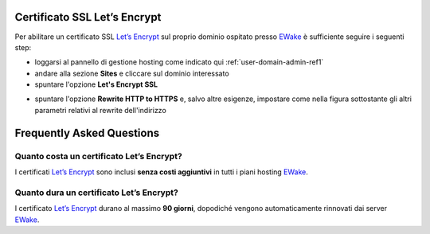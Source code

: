 Certificato SSL Let’s Encrypt
=============================

Per abilitare un certificato SSL `Let’s Encrypt <https://letsencrypt.org>`_ sul proprio dominio ospitato presso `EWake <https://ewake.it>`_ è sufficiente seguire i seguenti step:

- loggarsi al pannello di gestione hosting come indicato qui :ref:`user-domain-admin-ref1`
- andare alla sezione **Sites** e cliccare sul dominio interessato
- spuntare l'opzione **Let's Encrypt SSL**

.. image:: /assets/img/domain/ssl/letsencrypt.png

- spuntare l'opzione **Rewrite HTTP to HTTPS** e, salvo altre esigenze, impostare come nella figura sottostante gli altri parametri relativi al rewrite dell'indirizzo

.. image:: /assets/img/domain/ssl/redirect.png


Frequently Asked Questions
==========================

Quanto costa un certificato Let’s Encrypt?
------------------------------------------

I certificati `Let’s Encrypt <https://letsencrypt.org>`_ sono inclusi **senza costi aggiuntivi** in tutti i piani hosting `EWake <https://ewake.it>`_.


Quanto dura un certificato Let’s Encrypt?
-----------------------------------------

I certificato `Let’s Encrypt <https://letsencrypt.org>`_ durano al massimo **90 giorni**, dopodiché vengono automaticamente rinnovati dai server `EWake <https://ewake.it>`_.




